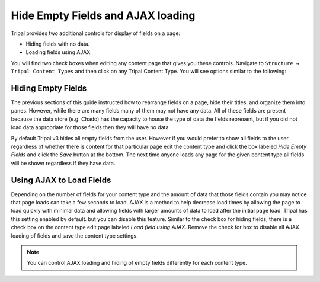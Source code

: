 Hide Empty Fields and AJAX loading
==================================

Tripal provides two additional controls for display of fields on a page:

* Hiding fields with no data.
* Loading fields using AJAX.

You will find two check boxes when editing any content page that gives you these controls.  Navigate to ``Structure → Tripal Content Types`` and then click on any Tripal Content Type.  You will see options similar to the following:

.. image:: ./field_loading.empty_ajax.png


Hiding Empty Fields
-------------------
The previous sections of this guide instructed how to rearrange fields on a page, hide their titles, and organize them into panes.  However, while there are many fields many of them may not have any data.  All of these fields are present because the data store (e.g. Chado) has the capacity to house the type of data the fields represent, but if you did not load data appropriate for those fields then they will have no data.  

By default Tripal v3 hides all empty fields from the user. However if you would prefer to show all fields to the user regardless of whether there is content for that particular page edit the content type and click the box labeled `Hide Empty Fields` and click the `Save` button at the bottom.  The next time anyone loads any page for the given content type all fields will be shown regardless if they have data.

Using AJAX to Load Fields
-------------------------
Depending on the number of fields for your content type and the amount of data that those fields contain you may notice that page loads can take a few seconds to load. AJAX is a method to help decrease load times by allowing the page to load quickly with minimal data and allowing fields with larger amounts of data to load after the initial page load.  Tripal has this setting enabled by default. but you can disable this feature.  Similar to the check box for hiding fields, there is a check box on the content type edit page labeled `Load field using AJAX`. Remove the check for box to disable all AJAX loading of fields and save the content type settings.

.. note::
 
  You can control AJAX loading and hiding of empty fields differently for each content type.
